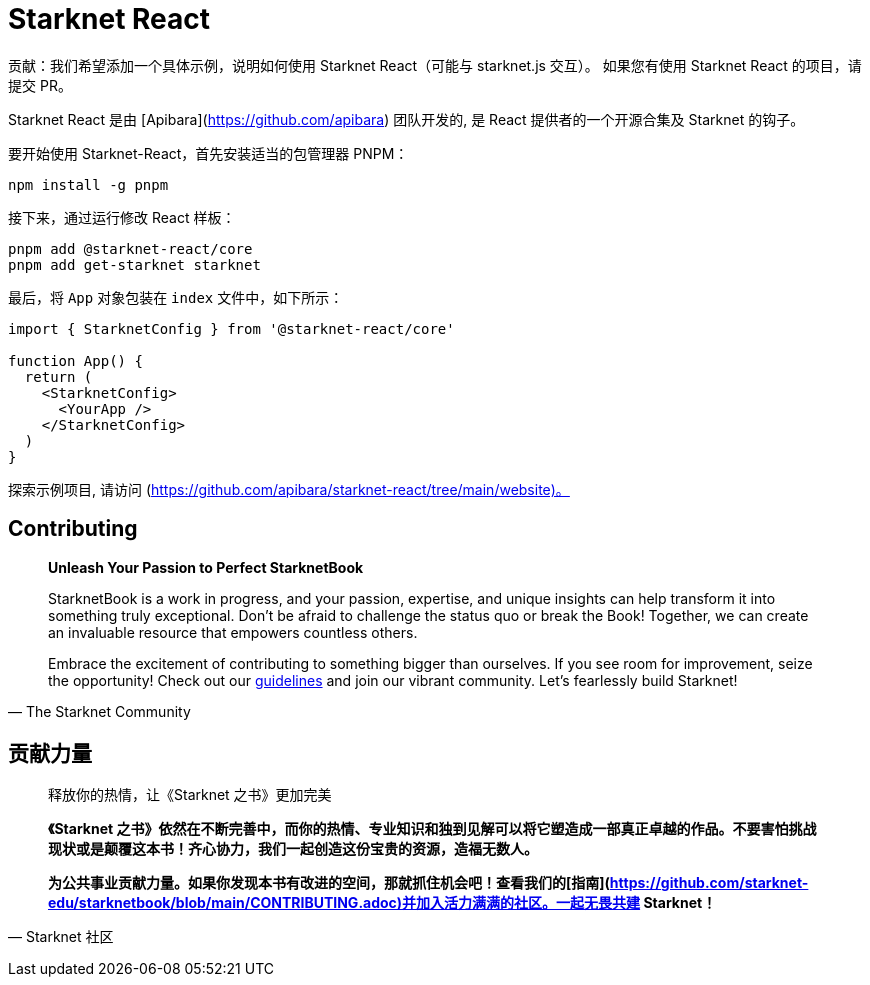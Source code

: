 [id="starknet-react"]

= Starknet React

====
贡献：我们希望添加一个具体示例，说明如何使用 Starknet React（可能与 starknet.js 交互）。 如果您有使用 Starknet React 的项目，请提交 PR。
====

Starknet React 是由 [Apibara](https://github.com/apibara) 团队开发的, 是 React 提供者的一个开源合集及 Starknet 的钩子。 

要开始使用 Starknet-React，首先安装适当的包管理器 PNPM：

[source, bash]
----
npm install -g pnpm
----

接下来，通过运行修改 React 样板：

[source, bash]
----
pnpm add @starknet-react/core
pnpm add get-starknet starknet
----

最后，将 `App` 对象包装在 `index` 文件中，如下所示：

[source, javascript]
----
import { StarknetConfig } from '@starknet-react/core'

function App() {
  return (
    <StarknetConfig>
      <YourApp />
    </StarknetConfig>
  )
}
----

探索示例项目, 请访问 (https://github.com/apibara/starknet-react/tree/main/website)。


== Contributing

[quote, The Starknet Community]
____
*Unleash Your Passion to Perfect StarknetBook*

StarknetBook is a work in progress, and your passion, expertise, and unique insights can help transform it into something truly exceptional. Don't be afraid to challenge the status quo or break the Book! Together, we can create an invaluable resource that empowers countless others.

Embrace the excitement of contributing to something bigger than ourselves. If you see room for improvement, seize the opportunity! Check out our https://github.com/starknet-edu/starknetbook/blob/main/CONTRIBUTING.adoc[guidelines] and join our vibrant community. Let's fearlessly build Starknet! 
____

== **贡献力量**

> 释放你的热情，让《Starknet 之书》更加完美
> 
> 
> *《Starknet 之书》依然在不断完善中，而你的热情、专业知识和独到见解可以将它塑造成一部真正卓越的作品。不要害怕挑战现状或是颠覆这本书！齐心协力，我们一起创造这份宝贵的资源，造福无数人。*
> 
> *为公共事业贡献力量。如果你发现本书有改进的空间，那就抓住机会吧！查看我们的[指南](https://github.com/starknet-edu/starknetbook/blob/main/CONTRIBUTING.adoc)并加入活力满满的社区。一起无畏共建 Starknet！*
> 

— Starknet 社区
